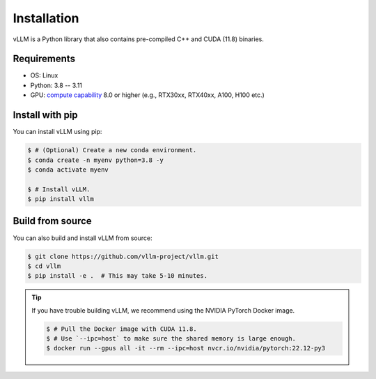 .. _installation:

Installation
============

vLLM is a Python library that also contains pre-compiled C++ and CUDA (11.8) binaries.

Requirements
------------

* OS: Linux
* Python: 3.8 -- 3.11
* GPU: `compute capability <https://developer.nvidia.com/cuda-gpus>`_ 8.0 or higher (e.g., RTX30xx, RTX40xx, A100, H100 etc.)

Install with pip
----------------

You can install vLLM using pip:

.. code-block:: console

    $ # (Optional) Create a new conda environment.
    $ conda create -n myenv python=3.8 -y
    $ conda activate myenv

    $ # Install vLLM.
    $ pip install vllm


.. _build_from_source:

Build from source
-----------------

You can also build and install vLLM from source:

.. code-block:: console

    $ git clone https://github.com/vllm-project/vllm.git
    $ cd vllm
    $ pip install -e .  # This may take 5-10 minutes.

.. tip::
    If you have trouble building vLLM, we recommend using the NVIDIA PyTorch Docker image.

    .. code-block:: console

        $ # Pull the Docker image with CUDA 11.8.
        $ # Use `--ipc=host` to make sure the shared memory is large enough.
        $ docker run --gpus all -it --rm --ipc=host nvcr.io/nvidia/pytorch:22.12-py3
